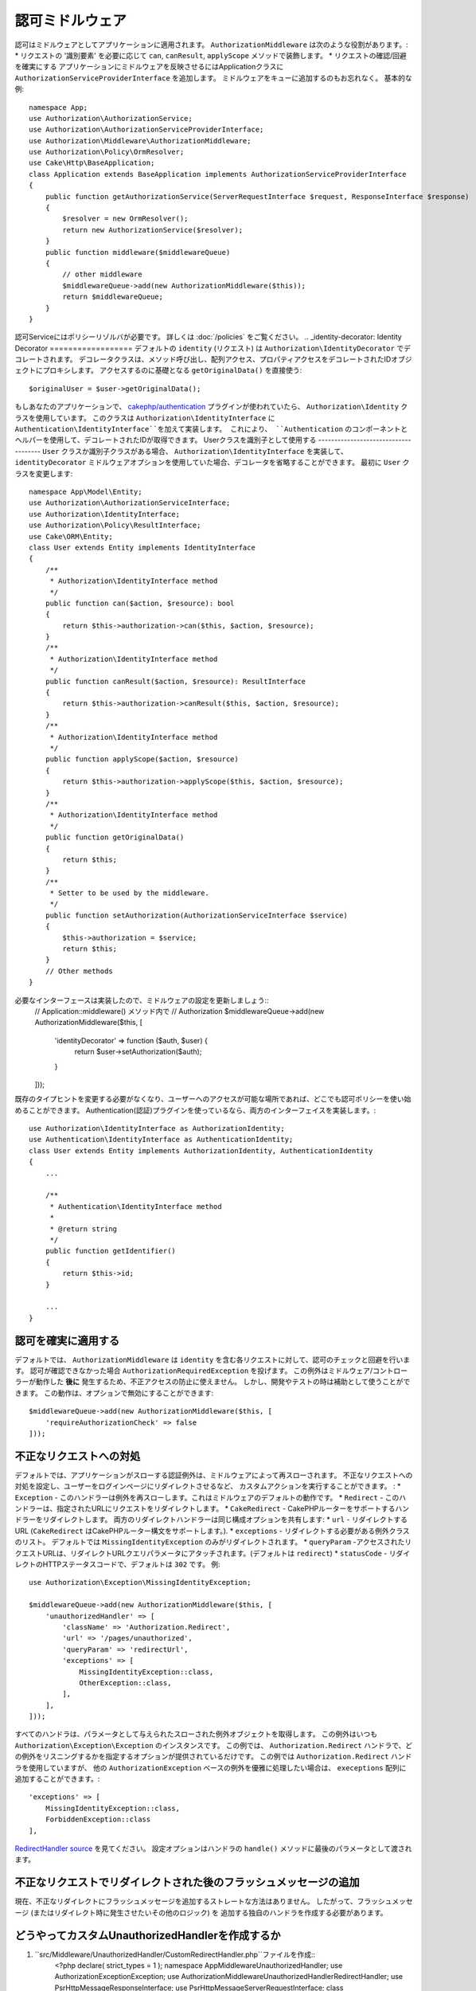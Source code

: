 認可ミドルウェア
########################
認可はミドルウェアとしてアプリケーションに適用されます。
``AuthorizationMiddleware`` は次のような役割があります。:
* リクエストの '識別要素' を必要に応じて ``can``, ``canResult``, ``applyScope`` メソッドで装飾します。
* リクエストの確認/回避を確実にする
アプリケーションにミドルウェアを反映させるにはApplicationクラスに ``AuthorizationServiceProviderInterface`` を追加します。
ミドルウェアをキューに追加するのもお忘れなく。
基本的な例::
    namespace App;
    use Authorization\AuthorizationService;
    use Authorization\AuthorizationServiceProviderInterface;
    use Authorization\Middleware\AuthorizationMiddleware;
    use Authorization\Policy\OrmResolver;
    use Cake\Http\BaseApplication;
    class Application extends BaseApplication implements AuthorizationServiceProviderInterface
    {
        public function getAuthorizationService(ServerRequestInterface $request, ResponseInterface $response)
        {
            $resolver = new OrmResolver();
            return new AuthorizationService($resolver);
        }
        public function middleware($middlewareQueue)
        {
            // other middleware
            $middlewareQueue->add(new AuthorizationMiddleware($this));
            return $middlewareQueue;
        }
    }
認可Serviceにはポリシーリゾルバが必要です。
詳しくは :doc:`/policies` をご覧ください。
.. _identity-decorator:
Identity Decorator
==================
デフォルトの ``identity`` (リクエスト) は ``Authorization\IdentityDecorator`` でデコレートされます。
デコレータクラスは、メソッド呼び出し、配列アクセス、プロパティアクセスをデコレートされたIDオブジェクトにプロキシします。
アクセスするのに基礎となる ``getOriginalData()`` を直接使う::
    $originalUser = $user->getOriginalData();
もしあなたのアプリケーションで、 `cakephp/authentication
<https://github.com/cakephp/authentication>`_ プラグインが使われていたら、
``Authorization\Identity`` クラスを使用しています。
このクラスは ``Authorization\IdentityInterface`` に ``Authentication\IdentityInterface``を加えて実装します。
これにより、 ``Authentication`` のコンポーネントとヘルパーを使用して、デコレートされたIDが取得できます。
Userクラスを識別子として使用する
-------------------------------------
``User`` クラスか識別子クラスがある場合、 ``Authorization\IdentityInterface`` を実装して、
``identityDecorator`` ミドルウェアオプションを使用していた場合、デコレータを省略することができます。
最初に ``User`` クラスを変更します::
    namespace App\Model\Entity;
    use Authorization\AuthorizationServiceInterface;
    use Authorization\IdentityInterface;
    use Authorization\Policy\ResultInterface;
    use Cake\ORM\Entity;
    class User extends Entity implements IdentityInterface
    {
        /**
         * Authorization\IdentityInterface method
         */
        public function can($action, $resource): bool
        {
            return $this->authorization->can($this, $action, $resource);
        }
        /**
         * Authorization\IdentityInterface method
         */
        public function canResult($action, $resource): ResultInterface
        {
            return $this->authorization->canResult($this, $action, $resource);
        }
        /**
         * Authorization\IdentityInterface method
         */
        public function applyScope($action, $resource)
        {
            return $this->authorization->applyScope($this, $action, $resource);
        }
        /**
         * Authorization\IdentityInterface method
         */
        public function getOriginalData()
        {
            return $this;
        }
        /**
         * Setter to be used by the middleware.
         */
        public function setAuthorization(AuthorizationServiceInterface $service)
        {
            $this->authorization = $service;
            return $this;
        }
        // Other methods
    }
必要なインターフェースは実装したので、ミドルウェアの設定を更新しましょう::
    // Application::middleware() メソッド内で
    // Authorization
    $middlewareQueue->add(new AuthorizationMiddleware($this, [
        'identityDecorator' => function ($auth, $user) {
            return $user->setAuthorization($auth);
        }
    ]));
既存のタイプヒントを変更する必要がなくなり、ユーザーへのアクセスが可能な場所であれば、どこでも認可ポリシーを使い始めることができます。
Authentication(認証)プラグインを使っているなら、両方のインターフェイスを実装します。::
    use Authorization\IdentityInterface as AuthorizationIdentity;
    use Authentication\IdentityInterface as AuthenticationIdentity;
    class User extends Entity implements AuthorizationIdentity, AuthenticationIdentity
    {
        ...
        
        /**
         * Authentication\IdentityInterface method
         *
         * @return string
         */
        public function getIdentifier()
        {
            return $this->id;
        }
        
        ...
    }
認可を確実に適用する
---------------------------------
デフォルトでは、 ``AuthorizationMiddleware`` は ``identity`` を含む各リクエストに対して、認可のチェックと回避を行います。
認可が確認できなかった場合 ``AuthorizationRequiredException`` を投げます。
この例外はミドルウェア/コントローラーが動作した **後に** 発生するため、不正アクセスの防止に使えません。
しかし、開発やテストの時は補助として使うことができます。
この動作は、オプションで無効にすることができます::
    $middlewareQueue->add(new AuthorizationMiddleware($this, [
        'requireAuthorizationCheck' => false
    ]));
不正なリクエストへの対処
------------------------------
デフォルトでは、アプリケーションがスローする認証例外は、ミドルウェアによって再スローされます。
不正なリクエストへの対処を設定し、ユーザーをログインページにリダイレクトさせるなど、
カスタムアクションを実行することができます。
:
* ``Exception`` - このハンドラーは例外を再スローします。これはミドルウェアのデフォルトの動作です。
* ``Redirect`` - このハンドラーは、指定されたURLにリクエストをリダイレクトします。
* ``CakeRedirect`` - CakePHPルーターをサポートするハンドラーをリダイレクトします。
両方のリダイレクトハンドラーは同じ構成オプションを共有します:
* ``url`` - リダイレクトするURL (``CakeRedirect`` はCakePHPルーター構文をサポートします。).
* ``exceptions`` - リダイレクトする必要がある例外クラスのリスト。 
デフォルトでは ``MissingIdentityException`` のみがリダイレクトされます。
* ``queryParam`` -アクセスされたリクエストURLは、リダイレクトURLクエリパラメータにアタッチされます。(デフォルトは ``redirect``)
* ``statusCode`` - リダイレクトのHTTPステータスコードで、デフォルトは ``302`` です。
例::
    use Authorization\Exception\MissingIdentityException;
    
    $middlewareQueue->add(new AuthorizationMiddleware($this, [
        'unauthorizedHandler' => [
            'className' => 'Authorization.Redirect',
            'url' => '/pages/unauthorized',
            'queryParam' => 'redirectUrl',
            'exceptions' => [
                MissingIdentityException::class,
                OtherException::class,
            ],
        ],
    ]));
    
すべてのハンドラは、パラメータとして与えられたスローされた例外オブジェクトを取得します。
この例外はいつも ``Authorization\Exception\Exception`` のインスタンスです。
この例では、 ``Authorization.Redirect`` ハンドラで、どの例外をリスニングするかを指定するオプションが提供されているだけです。
この例では ``Authorization.Redirect`` ハンドラを使用していますが、
他の ``AuthorizationException`` ベースの例外を優雅に処理したい場合は、
``execeptions`` 配列に追加することができます。::
    'exceptions' => [
        MissingIdentityException::class,
        ForbiddenException::class
    ],
`RedirectHandler source <https://github.com/cakephp/authorization/blob/2.next/src/Middleware/UnauthorizedHandler/RedirectHandler.php>`__ を見てください。
設定オプションはハンドラの ``handle()`` メソッドに最後のパラメータとして渡されます。

不正なリクエストでリダイレクトされた後のフラッシュメッセージの追加
----------------------------------------------------------------------
現在、不正なリダイレクトにフラッシュメッセージを追加するストレートな方法はありません。
したがって、フラッシュメッセージ (またはリダイレクト時に発生させたいその他のロジック) を
追加する独自のハンドラを作成する必要があります。

どうやってカスタムUnauthorizedHandlerを作成するか
-------------------------------------------
#. ``src/Middleware/UnauthorizedHandler/CustomRedirectHandler.php``ファイルを作成::
    <?php
    declare( strict_types = 1 );
    namespace App\Middleware\UnauthorizedHandler;
    use Authorization\Exception\Exception;
    use Authorization\Middleware\UnauthorizedHandler\RedirectHandler;
    use Psr\Http\Message\ResponseInterface;
    use Psr\Http\Message\ServerRequestInterface;
    class CustomRedirectHandler extends RedirectHandler {
        public function handle( Exception $exception, ServerRequestInterface $request, array $options = [] ): ResponseInterface {
            $response = parent::handle( $exception, $request, $options );
            $request->getFlash()->error( 'You are not authorized to access that location' );
            return $response;
        }
    }
#.  AuthorizationMiddlewareに、新しいカスタムハンドラを使用するように指示します。::
    // src/Application.php内で
    
    use Authorization\Exception\MissingIdentityException;
    use Authorization\Exception\ForbiddenException;
    
    $middlewareQueue->add(new AuthorizationMiddleware($this, [
        'unauthorizedHandler' => [
            'className' => 'CustomRedirect', // <--- see here
            'url' => '/users/login',
            'queryParam' => 'redirectUrl',
            'exceptions' => [
                MissingIdentityException::class,
                ForbiddenException::class
            ],
            'custom_param' => true,
        ],
    ]));
    
クラス名として ``Authorization.Redirect`` を使用した場合と同じ設定パラメータがあることがおわかりいただけると思います。
これは、プラグインに存在する RedirectHandler をベースに私たちのハンドラを拡張しているからです。したがって、すべての機能は ``handle()`` 関数内に存在し、私たち自身の機能は ``handle()`` 内に存在します。
    
カスタムパラメータを追加したい場合は、 ``CustomRedirectHandler`` 内の ``handle()`` 関数で指定した ``$options`` 配列に ``custom_param`` が含まれます。
こちらもご覧ください `CakeRedirectHandler <https://github.com/cakephp/authorization/blob/2.next/src/Middleware/UnauthorizedHandler/CakeRedirectHandler.php>`__ or `RedirectHandler <https://github.com/cakephp/authorization/blob/2.next/src/Middleware/UnauthorizedHandler/RedirectHandler.php>`__ 